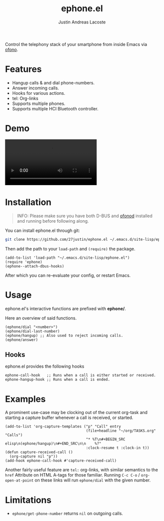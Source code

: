 #+title: ephone.el
#+author: Justin Andreas Lacoste
#+email: me@justin.cx

Control the telephony stack of your smartphone from inside Emacs via [[https://git.kernel.org/pub/scm/network/ofono/ofono.git/about/][ofono]].

* Features

+ Hangup calls & and dial phone-numbers.
+ Answer incoming calls.
+ Hooks for various actions.
+ tel: Org-links
+ Supports multiple phones.
+ Supports multiple HCI Bluetooth controller.

* Demo

#+html: <video loop autoplay controls src="https://github.com/27justin/ephone.el/assets/72092018/46384009-7e8e-457b-9882-2330fef07f80"></video>

* Installation

#+BEGIN_QUOTE
INFO: Please make sure you have both D-BUS and [[https://git.kernel.org/pub/scm/network/ofono/ofono.git/about/][ofonod]] installed and running before following along.
#+END_QUOTE

You can install ephone.el through git:

#+BEGIN_SRC bash
  git clone https://github.com/27justin/ephone.el ~/.emacs.d/site-lisp/ephone.el
#+END_SRC

Then add the path to your ~load-path~ and ~(require)~ the package.
#+BEGIN_SRC elisp
  (add-to-list 'load-path "~/.emacs.d/site-lisp/ephone.el")
  (require 'ephone)
  (ephone--attach-dbus-hooks)
  #+END_SRC

After which you can re-evaluate your config, or restart Emacs.

* Usage

ephone.el's interactive functions are prefixed with *ephone/*.

Here an overview of said functions.
#+BEGIN_SRC elisp
  (ephone/dial "<number>")
  (ephone/dial-last-number)
  (ephone/hangup) ;; Also used to reject incoming calls.
  (ephone/answer)
#+END_SRC

** Hooks

ephone.el provides the following hooks
#+BEGIN_SRC elisp
  ephone-call-hook   ;; Runs when a call is either started or received.
  ephone-hangup-hook ;; Runs when a call is ended.
#+END_SRC

* Examples

A prominent use-case may be clocking out of the current org-task and starting a capture buffer whenever a call is received, or started.

#+BEGIN_SRC elisp
  (add-to-list 'org-capture-templates ("p" "Call" entry
									   (file+headline "~/org/TASKS.org" "Calls")
									   "* %T\n#+BEGIN_SRC elisp\n(ephone/hangup)\n#+END_SRC\n\n    %?"
									   :clock-resume t :clock-in t))
  (defun capture-received-call ()
	(org-capture nil "p"))
  (add-hook ephone-call-hook #'capture-received-call)
#+END_SRC

Another fairly useful feature are ~tel:~ org-links, with similar semantics to the ~href~ Attribute on HTML A-tags
for those familiar.
Running ~C-c C-o~ / ~org-open-at-point~ on these links will run ~ephone/dial~ with the given number.


* Limitations
+ ~ephone/get-phone-number~ returns ~nil~ on outgoing calls.

